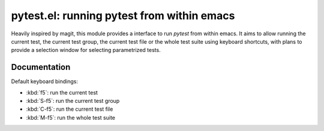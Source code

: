 pytest.el: running pytest from within emacs
===========================================

Heavily inspired by magit, this module provides a interface to
run `pytest` from within emacs. It aims to allow running
the current test, the current test group, the current test file or the
whole test suite using keyboard shortcuts, with plans to provide a
selection window for selecting parametrized tests.

Documentation
-------------

Default keyboard bindings:

* :kbd:`f5`: run the current test
* :kbd:`S-f5`: run the current test group
* :kbd:`C-f5`: run the current test file
* :kbd:`M-f5`: run the whole test suite

